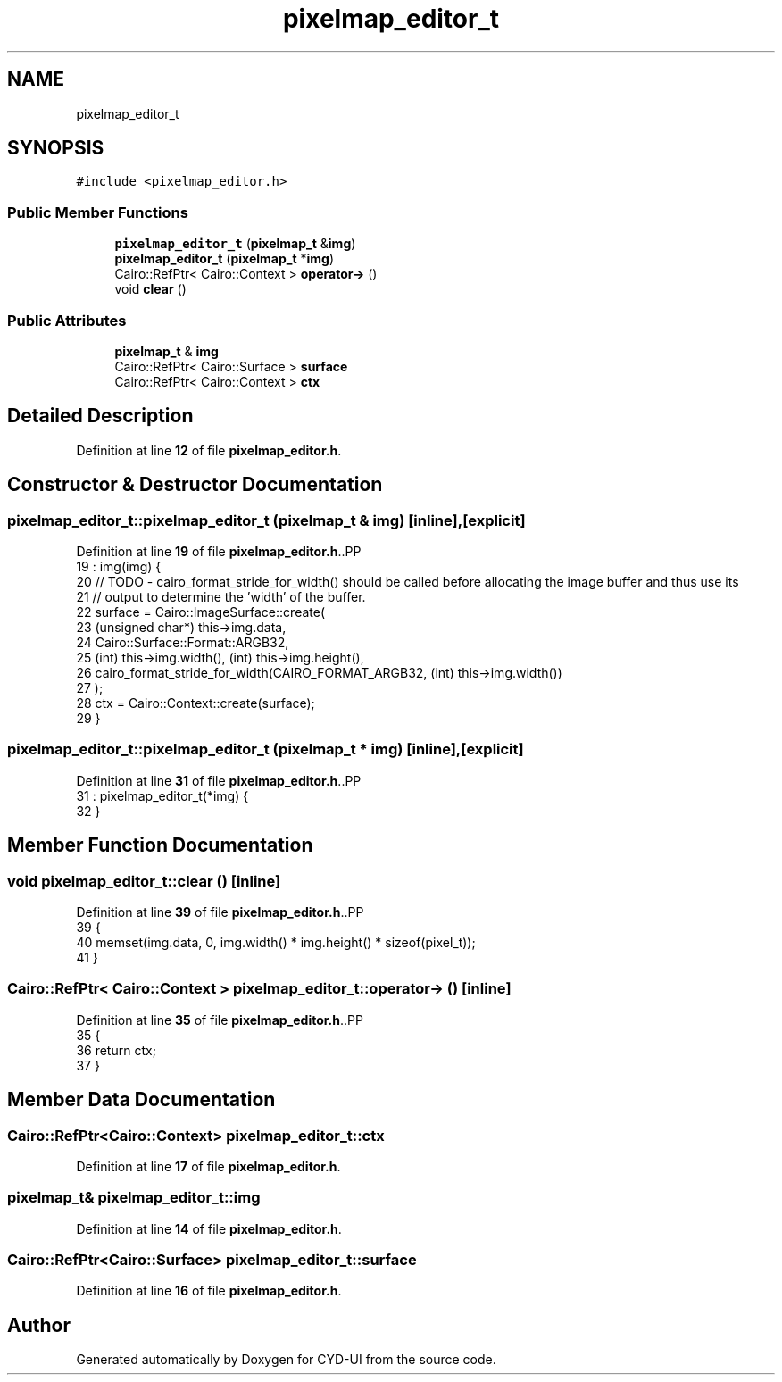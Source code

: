.TH "pixelmap_editor_t" 3 "CYD-UI" \" -*- nroff -*-
.ad l
.nh
.SH NAME
pixelmap_editor_t
.SH SYNOPSIS
.br
.PP
.PP
\fC#include <pixelmap_editor\&.h>\fP
.SS "Public Member Functions"

.in +1c
.ti -1c
.RI "\fBpixelmap_editor_t\fP (\fBpixelmap_t\fP &\fBimg\fP)"
.br
.ti -1c
.RI "\fBpixelmap_editor_t\fP (\fBpixelmap_t\fP *\fBimg\fP)"
.br
.ti -1c
.RI "Cairo::RefPtr< Cairo::Context > \fBoperator\->\fP ()"
.br
.ti -1c
.RI "void \fBclear\fP ()"
.br
.in -1c
.SS "Public Attributes"

.in +1c
.ti -1c
.RI "\fBpixelmap_t\fP & \fBimg\fP"
.br
.ti -1c
.RI "Cairo::RefPtr< Cairo::Surface > \fBsurface\fP"
.br
.ti -1c
.RI "Cairo::RefPtr< Cairo::Context > \fBctx\fP"
.br
.in -1c
.SH "Detailed Description"
.PP 
Definition at line \fB12\fP of file \fBpixelmap_editor\&.h\fP\&.
.SH "Constructor & Destructor Documentation"
.PP 
.SS "pixelmap_editor_t::pixelmap_editor_t (\fBpixelmap_t\fP & img)\fC [inline]\fP, \fC [explicit]\fP"

.PP
Definition at line \fB19\fP of file \fBpixelmap_editor\&.h\fP\&..PP
.nf
19                                              : img(img) {
20     // TODO \- cairo_format_stride_for_width() should be called before allocating the image buffer and thus use its
21     // output to determine the 'width' of the buffer\&.
22     surface = Cairo::ImageSurface::create(
23       (unsigned char*) this\->img\&.data,
24       Cairo::Surface::Format::ARGB32,
25       (int) this\->img\&.width(), (int) this\->img\&.height(),
26       cairo_format_stride_for_width(CAIRO_FORMAT_ARGB32, (int) this\->img\&.width())
27     );
28     ctx = Cairo::Context::create(surface);
29   }
.fi

.SS "pixelmap_editor_t::pixelmap_editor_t (\fBpixelmap_t\fP * img)\fC [inline]\fP, \fC [explicit]\fP"

.PP
Definition at line \fB31\fP of file \fBpixelmap_editor\&.h\fP\&..PP
.nf
31                                              : pixelmap_editor_t(*img) {
32   }
.fi

.SH "Member Function Documentation"
.PP 
.SS "void pixelmap_editor_t::clear ()\fC [inline]\fP"

.PP
Definition at line \fB39\fP of file \fBpixelmap_editor\&.h\fP\&..PP
.nf
39                {
40     memset(img\&.data, 0, img\&.width() * img\&.height() * sizeof(pixel_t));
41   }
.fi

.SS "Cairo::RefPtr< Cairo::Context > pixelmap_editor_t::operator\-> ()\fC [inline]\fP"

.PP
Definition at line \fB35\fP of file \fBpixelmap_editor\&.h\fP\&..PP
.nf
35                                          {
36     return ctx;
37   }
.fi

.SH "Member Data Documentation"
.PP 
.SS "Cairo::RefPtr<Cairo::Context> pixelmap_editor_t::ctx"

.PP
Definition at line \fB17\fP of file \fBpixelmap_editor\&.h\fP\&.
.SS "\fBpixelmap_t\fP& pixelmap_editor_t::img"

.PP
Definition at line \fB14\fP of file \fBpixelmap_editor\&.h\fP\&.
.SS "Cairo::RefPtr<Cairo::Surface> pixelmap_editor_t::surface"

.PP
Definition at line \fB16\fP of file \fBpixelmap_editor\&.h\fP\&.

.SH "Author"
.PP 
Generated automatically by Doxygen for CYD-UI from the source code\&.
